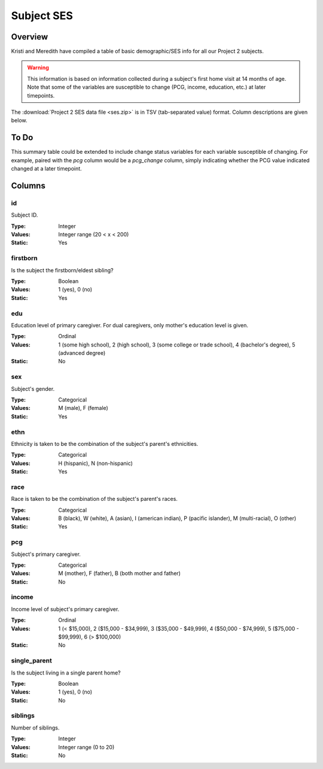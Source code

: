 ***********
Subject SES
***********


Overview
========

Kristi and Meredith have compiled a table of basic demographic/SES info for all
our Project 2 subjects.

.. warning::

    This information is based on information collected during a subject's 
    first home visit at 14 months of age. Note that some of the variables 
    are susceptible to change (PCG, income, education, etc.) at later 
    timepoints.

The :download:`Project 2 SES data file <ses.zip>` is in TSV (tab-separated value) format. Column descriptions are given below. 


To Do
=====

This summary table could be extended to include change status variables 
for each variable susceptible of changing. For example, paired with the 
*pcg* column would be a *pcg_change* column, simply indicating whether the 
PCG value indicated changed at a later timepoint.


Columns
=======


id
--

Subject ID.

:Type: Integer
:Values: Integer range (20 < x < 200)
:Static: Yes


firstborn
---------

Is the subject the firstborn/eldest sibling?

:Type: Boolean
:Values: 1 (yes), 0 (no)
:Static: Yes


edu
---

Education level of primary caregiver. For dual caregivers, only mother's 
education level is given.

:Type: Ordinal
:Values: 1 (some  high school),
         2 (high school),
         3 (some college or trade school),
         4 (bachelor's degree),
         5 (advanced degree)
:Static: No


sex
---

Subject's gender.

:Type: Categorical
:Values: M (male), 
         F (female)
:Static: Yes


ethn
----

Ethnicity is taken to be the combination of the subject's parent's ethnicities.

:Type: Categorical
:Values: H (hispanic), 
         N (non-hispanic)
:Static: Yes


race
----

Race is taken to be the combination of the subject's parent's races.

:Type: Categorical
:Values: B (black), 
         W (white), 
         A (asian), 
         I (american indian), 
         P (pacific islander), 
         M (multi-racial), 
         O (other)
:Static: Yes


pcg
---

Subject's primary caregiver.

:Type: Categorical
:Values: M (mother), F (father), B (both mother and father)
:Static: No


income
------

Income level of subject's primary caregiver.

:Type: Ordinal
:Values: 1 (< $15,000),
         2 ($15,000 - $34,999),
         3 ($35,000 - $49,999),
         4 ($50,000 - $74,999),
         5 ($75,000 - $99,999),
         6 (> $100,000)
:Static: No


single_parent
-------------

Is the subject living in a single parent home?

:Type: Boolean
:Values: 1 (yes), 0 (no)
:Static: No


siblings
--------

Number of siblings.

:Type: Integer
:Values: Integer range (0 to 20)
:Static: No
